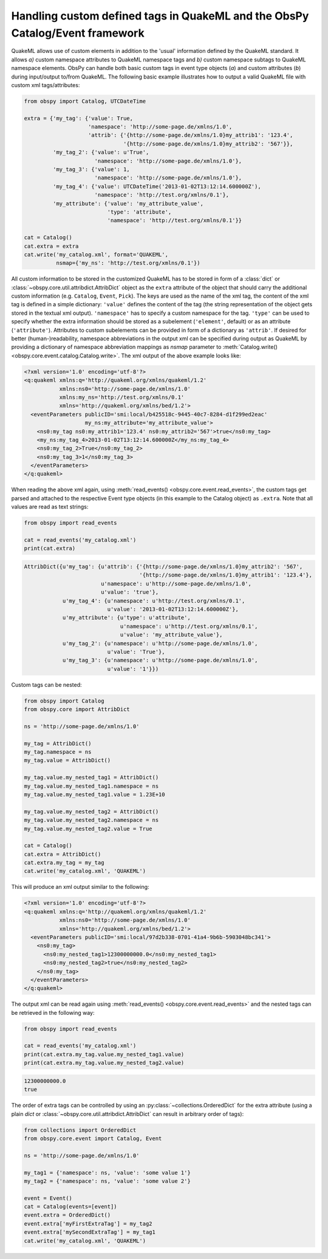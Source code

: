 .. _quakeml-extra:

=============================================================================
Handling custom defined tags in QuakeML and the ObsPy Catalog/Event framework
=============================================================================

QuakeML allows use of custom elements in addition to the 'usual' information
defined by the QuakeML standard. It allows *a)* custom namespace attributes to
QuakeML namespace tags and *b)* custom namespace subtags to QuakeML namespace
elements.
ObsPy can handle both basic custom tags in event type objects (*a*) and custom
attributes (*b*) during input/output to/from QuakeML.
The following basic example illustrates how to output a valid QuakeML file
with custom xml tags/attributes:

.. code-block:: python

    from obspy import Catalog, UTCDateTime

    extra = {'my_tag': {'value': True,
                        'namespace': 'http://some-page.de/xmlns/1.0',
                        'attrib': {'{http://some-page.de/xmlns/1.0}my_attrib1': '123.4',
                                   '{http://some-page.de/xmlns/1.0}my_attrib2': '567'}},
             'my_tag_2': {'value': u'True',
                          'namespace': 'http://some-page.de/xmlns/1.0'},
             'my_tag_3': {'value': 1,
                          'namespace': 'http://some-page.de/xmlns/1.0'},
             'my_tag_4': {'value': UTCDateTime('2013-01-02T13:12:14.600000Z'),
                          'namespace': 'http://test.org/xmlns/0.1'},
             'my_attribute': {'value': 'my_attribute_value',
                              'type': 'attribute',
                              'namespace': 'http://test.org/xmlns/0.1'}}

    cat = Catalog()
    cat.extra = extra
    cat.write('my_catalog.xml', format='QUAKEML',
              nsmap={'my_ns': 'http://test.org/xmlns/0.1'})

All custom information to be stored in the customized QuakeML has to
be stored in form of a :class:`dict` or
:class:`~obspy.core.util.attribdict.AttribDict`
object as the ``extra`` attribute of the object that should carry the
additional custom information (e.g. ``Catalog``, ``Event``, ``Pick``). The
keys are used as the name of the xml tag, the content of the xml tag is defined
in a simple dictionary: ``'value'`` defines the content of the tag (the string
representation of the object gets stored in the textual xml output).
``'namespace'`` has to specify a custom namespace for the tag.
``'type'`` can be used to specify whether the extra information should be
stored as a subelement (``'element'``, default) or as an attribute
(``'attribute'``). Attributes to custom subelements can be provided in form of
a dictionary as ``'attrib'``.
If desired for better (human-)readability, namespace abbreviations in the
output xml can be specified during output as QuakeML by providing a dictionary
of namespace abbreviation mappings as `nsmap` parameter to
:meth:`Catalog.write() <obspy.core.event.catalog.Catalog.write>`.
The xml output of the above example looks like:

.. code-block:: xml

    <?xml version='1.0' encoding='utf-8'?>
    <q:quakeml xmlns:q='http://quakeml.org/xmlns/quakeml/1.2'
               xmlns:ns0='http://some-page.de/xmlns/1.0'
               xmlns:my_ns='http://test.org/xmlns/0.1'
               xmlns='http://quakeml.org/xmlns/bed/1.2'>
      <eventParameters publicID='smi:local/b425518c-9445-40c7-8284-d1f299ed2eac'
                       my_ns:my_attribute='my_attribute_value'>
        <ns0:my_tag ns0:my_attrib1='123.4' ns0:my_attrib2='567'>true</ns0:my_tag>
        <my_ns:my_tag_4>2013-01-02T13:12:14.600000Z</my_ns:my_tag_4>
        <ns0:my_tag_2>True</ns0:my_tag_2>
        <ns0:my_tag_3>1</ns0:my_tag_3>
      </eventParameters>
    </q:quakeml>

When reading the above xml again, using
:meth:`read_events() <obspy.core.event.read_events>`, the custom tags get
parsed and attached to the respective Event type objects (in this example to
the Catalog object) as ``.extra``.
Note that all values are read as text strings:

.. code-block:: python

    from obspy import read_events

    cat = read_events('my_catalog.xml')
    print(cat.extra)

.. code-block:: python

    AttribDict({u'my_tag': {u'attrib': {'{http://some-page.de/xmlns/1.0}my_attrib2': '567',
                                        '{http://some-page.de/xmlns/1.0}my_attrib1': '123.4'},
                            u'namespace': u'http://some-page.de/xmlns/1.0',
                            u'value': 'true'},
                u'my_tag_4': {u'namespace': u'http://test.org/xmlns/0.1',
                              u'value': '2013-01-02T13:12:14.600000Z'},
                u'my_attribute': {u'type': u'attribute',
                                  u'namespace': u'http://test.org/xmlns/0.1',
                                  u'value': 'my_attribute_value'},
                u'my_tag_2': {u'namespace': u'http://some-page.de/xmlns/1.0',
                              u'value': 'True'},
                u'my_tag_3': {u'namespace': u'http://some-page.de/xmlns/1.0',
                              u'value': '1'}})

Custom tags can be nested:

.. code-block:: python

    from obspy import Catalog
    from obspy.core import AttribDict

    ns = 'http://some-page.de/xmlns/1.0'

    my_tag = AttribDict()
    my_tag.namespace = ns
    my_tag.value = AttribDict()

    my_tag.value.my_nested_tag1 = AttribDict()
    my_tag.value.my_nested_tag1.namespace = ns
    my_tag.value.my_nested_tag1.value = 1.23E+10

    my_tag.value.my_nested_tag2 = AttribDict()
    my_tag.value.my_nested_tag2.namespace = ns
    my_tag.value.my_nested_tag2.value = True

    cat = Catalog()
    cat.extra = AttribDict()
    cat.extra.my_tag = my_tag
    cat.write('my_catalog.xml', 'QUAKEML')

This will produce an xml output similar to the following:

.. code-block:: xml

    <?xml version='1.0' encoding='utf-8'?>
    <q:quakeml xmlns:q='http://quakeml.org/xmlns/quakeml/1.2'
               xmlns:ns0='http://some-page.de/xmlns/1.0'
               xmlns='http://quakeml.org/xmlns/bed/1.2'>
      <eventParameters publicID='smi:local/97d2b338-0701-41a4-9b6b-5903048bc341'>
        <ns0:my_tag>
          <ns0:my_nested_tag1>12300000000.0</ns0:my_nested_tag1>
          <ns0:my_nested_tag2>true</ns0:my_nested_tag2>
        </ns0:my_tag>
      </eventParameters>
    </q:quakeml>

The output xml can be read again using
:meth:`read_events() <obspy.core.event.read_events>` and the nested tags can be
retrieved in the following way:

.. code-block:: python

    from obspy import read_events

    cat = read_events('my_catalog.xml')
    print(cat.extra.my_tag.value.my_nested_tag1.value)
    print(cat.extra.my_tag.value.my_nested_tag2.value)

.. code-block:: python

    12300000000.0
    true

The order of extra tags can be controlled by using an
:py:class:`~collections.OrderedDict` for the extra attribute (using a plain
`dict` or :class:`~obspy.core.util.attribdict.AttribDict` can result in
arbitrary order of tags):

.. code-block:: python

    from collections import OrderedDict
    from obspy.core.event import Catalog, Event

    ns = 'http://some-page.de/xmlns/1.0'

    my_tag1 = {'namespace': ns, 'value': 'some value 1'}
    my_tag2 = {'namespace': ns, 'value': 'some value 2'}

    event = Event()
    cat = Catalog(events=[event])
    event.extra = OrderedDict()
    event.extra['myFirstExtraTag'] = my_tag2
    event.extra['mySecondExtraTag'] = my_tag1
    cat.write('my_catalog.xml', 'QUAKEML')
